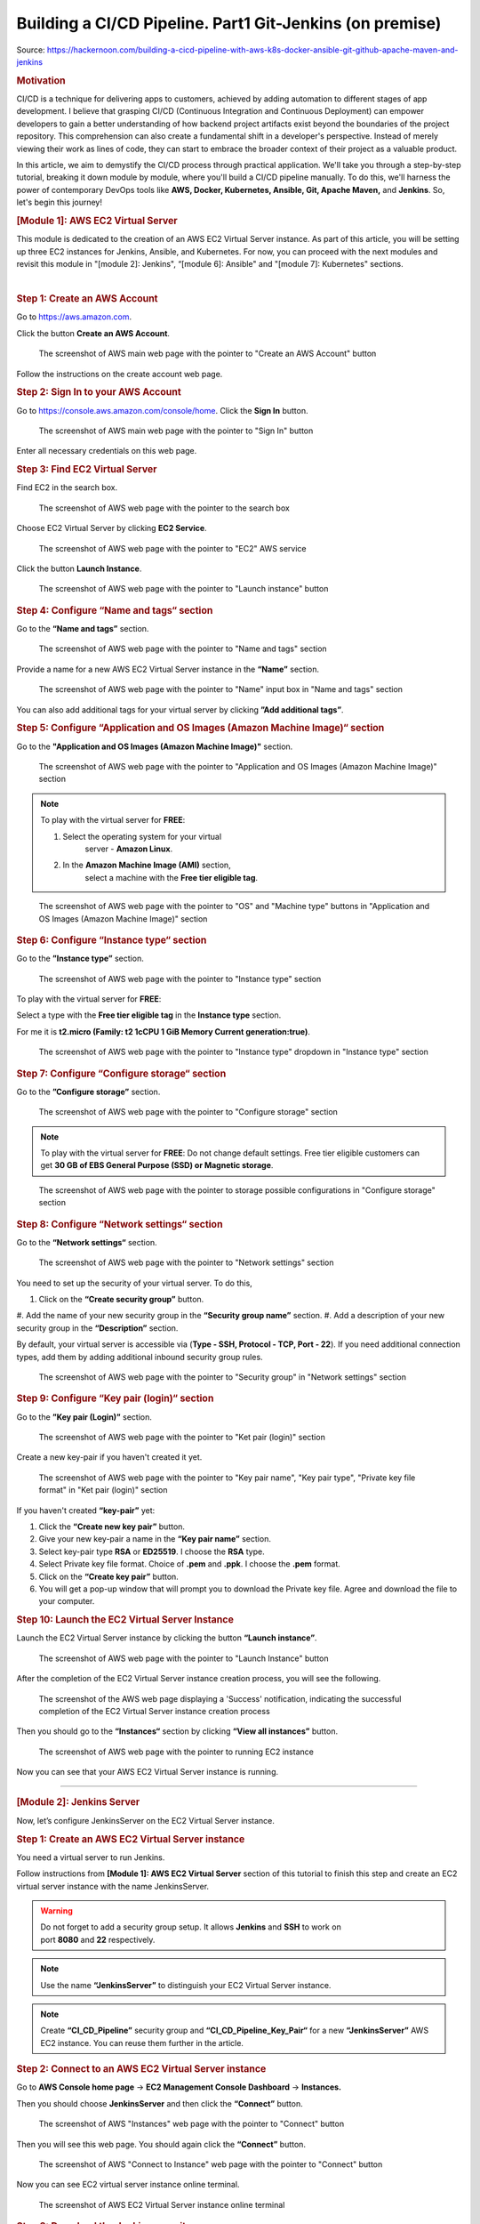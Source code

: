 =========================================================
Building a CI/CD Pipeline. Part1 Git-Jenkins (on premise)
=========================================================

Source: https://hackernoon.com/building-a-cicd-pipeline-with-aws-k8s-docker-ansible-git-github-apache-maven-and-jenkins


.. rubric:: **Motivation**
   :name: h-motivation

CI/CD is a technique for delivering apps to customers,
achieved by adding automation to different stages of
app development. I believe that grasping CI/CD
(Continuous Integration and Continuous Deployment) can
empower developers to gain a better understanding of
how backend project artifacts exist beyond the
boundaries of the project repository. This
comprehension can also create a fundamental shift in a
developer's perspective. Instead of merely viewing
their work as lines of code, they can start to embrace
the broader context of their project as a valuable
product.


In this article, we aim to demystify the CI/CD process
through practical application. We'll take you through
a step-by-step tutorial, breaking it down module by
module, where you'll build a CI/CD pipeline manually.
To do this, we'll harness the power of contemporary
DevOps tools like **AWS, Docker, Kubernetes, Ansible,
Git, Apache Maven,** and **Jenkins**. So, let's begin
this journey!


.. rubric:: **[Module 1]: AWS EC2 Virtual Server**
   :name: h-module-1-aws-ec-2-virtual-server

This module is dedicated to the creation of an AWS EC2
Virtual Server instance. As part of this article, you
will be setting up three EC2 instances for Jenkins,
Ansible, and Kubernetes. For now, you can proceed with
the next modules and revisit this module in "[module
2]: Jenkins", “[module 6]: Ansible" and "[module 7]:
Kubernetes" sections.

| 

.. rubric:: **Step 1: Create an AWS Account**
   :name: h-step-1-create-an-aws-account

Go to https://aws.amazon.com.

Click the button **Create an AWS Account**.

.. figure:: media/CICD-by-Zufar/CICD-by-Zufar-1.png
    :scale: 50 %
    
    The screenshot of AWS main web page with the
    pointer to "Create an AWS Account" button

Follow the instructions on the create account web
page.

.. rubric:: **Step 2: Sign In to your AWS Account**
   :name: h-step-2-sign-in-to-your-aws-account
    
Go to https://console.aws.amazon.com/console/home.
Click the **Sign In** button.

.. figure:: media/CICD-by-Zufar/CICD-by-Zufar-2.png
    :scale: 50 %

    The screenshot of AWS main web page with the
    pointer to "Sign In" button

Enter all necessary credentials on this web page.

.. rubric:: **Step 3: Find EC2 Virtual Server**
    :name: h-step-3-find-ec-2-virtual-server
    
Find EC2 in the search box.

.. figure:: media/CICD-by-Zufar/CICD-by-Zufar-3.png
    :scale: 50 %

    The screenshot of AWS web page with the pointer to
    the search box

Choose EC2 Virtual Server by clicking **EC2 Service**.

.. figure:: media/CICD-by-Zufar/CICD-by-Zufar-4.png
    :scale: 50 %

    The screenshot of AWS web page with the pointer to
    "EC2" AWS service

Click the button **Launch Instance**.

.. figure:: media/CICD-by-Zufar/CICD-by-Zufar-5.png
    :scale: 50 %

    The screenshot of AWS web page with the pointer to
    "Launch instance" button


.. rubric:: **Step 4: Configure “Name and tags“
    section**
    :name: h-step-4-configure-name-and-tags-section

Go to the **“Name and tags”** section.

.. figure:: media/CICD-by-Zufar/CICD-by-Zufar-6.png
    :scale: 50 %

    The screenshot of AWS web page with the pointer to
    "Name and tags" section

Provide a name for a new AWS EC2 Virtual Server
instance in the **“Name”** section.

.. figure:: media/CICD-by-Zufar/CICD-by-Zufar-7.png
    :scale: 50 %

    The screenshot of AWS web page with the pointer to
    "Name" input box in "Name and tags" section

You can also add additional tags for your virtual
server by clicking **”Add additional tags”**.


.. rubric:: **Step 5: Configure “Application and OS
    Images (Amazon Machine Image)“ section**
    :name: h-step-5-configure-application-and-os-images-amazon-machine-image-section

Go to the **"Application and OS Images (Amazon Machine
Image)"** section.

.. figure:: media/CICD-by-Zufar/CICD-by-Zufar-8.png
    :scale: 50 %

    The screenshot of AWS web page with the pointer to
    "Application and OS Images (Amazon Machine Image)"
    section

.. note::
    To play with the virtual server for **FREE**:

    #. Select the operating system for your virtual
        server - **Amazon Linux**.
    #. In the **Amazon Machine Image (AMI)** section,
        select a machine with the **Free tier eligible
        tag**.

.. figure:: media/CICD-by-Zufar/CICD-by-Zufar-9.png
    :scale: 50 %

    The screenshot of AWS web page with the pointer to
    "OS" and "Machine type" buttons in "Application and
    OS Images (Amazon Machine Image)" section


.. rubric:: **Step 6: Configure “Instance type“
    section**
    :name: h-step-6-configure-instance-type-section

Go to the **”Instance type”** section.

.. figure:: media/CICD-by-Zufar/CICD-by-Zufar-10.png
    :scale: 50 %

    The screenshot of AWS web page with the pointer to
    "Instance type" section

To play with the virtual server for **FREE**:

Select a type with the **Free tier eligible
tag** in the **Instance type** section.

For me it is **t2.micro (Family: t2 1cCPU 1 GiB
Memory Current generation:true)**.

.. figure:: media/CICD-by-Zufar/CICD-by-Zufar-11.png
    :scale: 50 %

    The screenshot of AWS web page with the pointer to
    "Instance type" dropdown in "Instance type" section

.. rubric:: **Step 7: Configure “Configure storage“
    section**
    :name: h-step-7-configure-configure-storage-section

Go to the **”Configure storage”** section.

.. figure:: media/CICD-by-Zufar/CICD-by-Zufar-12.png
    :scale: 50 %

    The screenshot of AWS web page with the pointer to
    "Configure storage" section

.. note::
    To play with the virtual server for **FREE**:
    Do not change default settings. Free tier eligible
    customers can get **30 GB of EBS General Purpose
    (SSD) or Magnetic storage**.

.. figure:: media/CICD-by-Zufar/CICD-by-Zufar-13.png
    :scale: 50 %

    The screenshot of AWS web page with the pointer to
    storage possible configurations in "Configure
    storage" section

.. rubric:: **Step 8: Configure “Network settings“
    section**
    :name: h-step-8-configure-network-settings-section

Go to the **“Network settings“** section.

.. figure:: media/CICD-by-Zufar/CICD-by-Zufar-14.png
    :scale: 50 %

    The screenshot of AWS web page with the pointer to
    "Network settings" section

You need to set up the security of your virtual
server. To do this,

#. Click on the **“Create security group”** button.
#. Add the name of your new security group in
the **“Security group name”** section.
#. Add a description of your new security group in
the **“Description”** section.

By default, your virtual server is accessible via
(**Type - SSH, Protocol - TCP, Port - 22**). If you
need additional connection types, add them by adding
additional inbound security group rules.    

.. figure:: media/CICD-by-Zufar/CICD-by-Zufar-15.png
    :scale: 50 %

    The screenshot of AWS web page with the pointer to
    "Security group" in "Network settings" section

.. rubric:: **Step 9: Configure “Key pair (login)“
   section**
   :name: h-step-9-configure-key-pair-login-section

Go to the **”Key pair (Login)”** section.

.. figure:: media/CICD-by-Zufar/CICD-by-Zufar-16.png

    The screenshot of AWS web page with the pointer to
    "Ket pair (login)" section

Create a new key-pair if you haven't created it yet.

.. figure:: media/CICD-by-Zufar/CICD-by-Zufar-17.png
    :scale: 50 %

    The screenshot of AWS web page with the pointer to
    "Key pair name", "Key pair type", "Private key file
    format" in "Ket pair (login)" section

If you haven't created **“key-pair”** yet:

#. Click the **“Create new key pair”** button.
#. Give your new key-pair a name in the **“Key pair
   name”** section.
#. Select key-pair type **RSA** or **ED25519**. I
   choose the **RSA** type.
#. Select Private key file format. Choice
   of **.pem** and **.ppk**. I choose
   the **.pem** format.
#. Click on the **“Create key pair”** button.
#. You will get a pop-up window that will prompt you
   to download the Private key file. Agree and
   download the file to your computer.

.. rubric:: **Step 10: Launch the EC2 Virtual Server
   Instance**
   :name: h-step-10-launch-the-ec-2-virtual-server-instance

Launch the EC2 Virtual Server instance by clicking the
button **“Launch instance”**.

.. figure:: media/CICD-by-Zufar/CICD-by-Zufar-18.png
    :scale: 50 %

    The screenshot of AWS web page with the pointer to
    "Launch Instance" button

After the completion of the EC2 Virtual Server
instance creation process, you will see the following.

.. figure:: media/CICD-by-Zufar/CICD-by-Zufar-19.png
    :scale: 50 %

    The screenshot of the AWS web page displaying a
    'Success' notification, indicating the successful
    completion of the EC2 Virtual Server instance
    creation process

Then you should go to the **“Instances“** section by
clicking **“View all instances”** button.

.. figure:: media/CICD-by-Zufar/CICD-by-Zufar-20.png
    :scale: 50 %

    The screenshot of AWS web page with the pointer to
    running EC2 instance

Now you can see that your AWS EC2 Virtual Server
instance is running.

--------------

.. rubric:: **[Module 2]: Jenkins Server**
   :name: h-module-2-jenkins-server

Now, let’s configure JenkinsServer on the EC2 Virtual
Server instance.

.. rubric:: **Step 1: Create an AWS EC2 Virtual Server
   instance**
   :name: h-step-1-create-an-aws-ec-2-virtual-server-instance

You need a virtual server to run Jenkins.

Follow instructions from **[Module 1]: AWS EC2 Virtual
Server** section of this tutorial to finish this step
and create an EC2 virtual server instance with the
name JenkinsServer.

.. warning::
   Do not forget to add a security group setup. It
   allows **Jenkins** and **SSH** to work on
   port **8080** and **22** respectively.

.. note::
   Use the name **“JenkinsServer”** to distinguish
   your EC2 Virtual Server instance.

.. note::
   Create **“CI_CD_Pipeline”** security group
   and **“CI_CD_Pipeline_Key_Pair“** for a
   new **“JenkinsServer”** AWS EC2 instance. You can
   reuse them further in the article.

.. rubric:: **Step 2: Connect to an AWS EC2 Virtual
   Server instance**
   :name: h-step-2-connect-to-an-aws-ec-2-virtual-server-instance

Go to **AWS Console home page** → **EC2 Management
Console Dashboard** → **Instances.**

Then you should choose **JenkinsServer** and then
click the **“Connect”** button.

.. figure:: media/CICD-by-Zufar/CICD-by-Zufar-21.png
    :scale: 50 %

    The screenshot of AWS "Instances" web page with the
    pointer to "Connect" button


Then you will see this web page. You should again
click the **“Connect”** button.

.. figure:: media/CICD-by-Zufar/CICD-by-Zufar-22.png
    :scale: 50 %

    The screenshot of AWS "Connect to Instance" web
    page with the pointer to "Connect" button


Now you can see EC2 virtual server instance online
terminal.

.. figure:: media/CICD-by-Zufar/CICD-by-Zufar-23.png
    :scale: 50 %

    The screenshot of AWS EC2 Virtual Server instance
    online terminal

.. rubric:: **Step 3: Download the Jenkins
   repository**
   :name: h-step-3-download-the-jenkins-repository

Now you need to download Jenkins on your EC2 virtual
server instance.

Follow these instructions:

#. Go to Jenkins
   download `webpage <https://www.jenkins.io/download>`__.

#. You can see Stable (LTS) and Regular releases
   (Weekly) options. Choose `Red
   Hat/Fedora/Alma/Rocky/CentOS <https://pkg.jenkins.io/redhat-stable>`__\ LTS
   option.

You will see this web page.

.. figure:: media/CICD-by-Zufar/CICD-by-Zufar-24.png
    :scale: 50 %

    The screenshot of Jenkins download web page

3. Copy **“sudo get..”** command and execute it to
   download Jenkins files from the Jenkins repository
   on the Internet and save them to the specified
   location on your EC2 virtual server instance.

.. code:: bash

   sudo wget -O /etc/yum.repos.d/jenkins.repo https://pkg.jenkins.io/redhat-stable/jenkins.repo

Now Jenkins is downloaded.


.. rubric:: **Step 4: Import Jenkins key**
   :name: h-step-4-import-jenkins-key

To finish the Jenkins installation, we need to import
the Jenkins key.

To import the Jenkins key we need to copy the **“sudo
rpm..”** command and execute it.

.. code:: bash

   sudo rpm --import https://pkg.jenkins.io/redhat-stable/jenkins.io-2023.key

.. container:: notice notice-info

   This way **“rpm”** package manager can verify that
   the Jenkins packages you install are exactly the
   ones published by the Jenkins project, and that
   they haven't been tampered with or corrupted.

.. rubric:: **Step 5: Install Java**
   :name: h-step-5-install-java

To run Jenkins, we need to install **Java** on our EC2
virtual server instance.

To install **Java**, use this command.

| 

.. code:: bash

   sudo amazon-linux-extras install java-openjdk11 -y

| 

Verify whether
**Java**
was installed correctly using this command:

.. code:: bash

   java -version

You will see something like that.

.. figure:: media/CICD-by-Zufar/CICD-by-Zufar-25.png
    :scale: 50 %

    The screenshot of AWS EC2 Virtual Server instance
    online terminal with installed JDK 11

.. rubric:: **Step 6: Install fontconfig**
   :name: h-step-6-install-fontconfig

To run Jenkins, you need to install **fontconfig** on
our EC2 virtual server instance.

Use this command.

.. code:: bash

   sudo yum install fontconfig java-11-openjdk -y

.. note::

   Fontconfig is a library designed to provide
   system-wide font configuration, customization and
   application access. It's required by Jenkins
   because Jenkins has features that render fonts.

.. rubric:: **Step 7: Install Jenkins**
   :name: h-step-7-install-jenkins

In earlier steps, you configured your EC2 virtual
server instance to use a specific Jenkins repository
and then you imported the GPG key associated with this
repository. Now, you need to run the command that will
search all the repositories it knows about, including
the Jenkins one you added, to find the Jenkins
package. Once it finds the Jenkins package in the
Jenkins repository, it will download and install it.

Let’s run this command.

.. code:: bash

   sudo yum install jenkins -y

.. rubric:: **Step 8: Start Jenkins**
   :name: h-step-8-start-jenkins

You can start Jenkins using this command.

.. code:: bash

   sudo systemctl start jenkins

To check that Jenkins is running use this command.

.. code:: bash

   sudo systemctl status jenkins

You will see the output as it is on the screenshot
below:

.. figure:: media/CICD-by-Zufar/CICD-by-Zufar-26.png
    :scale: 50 %

    The screenshot of AWS EC2 Virtual Server instance
    online terminal with installed Jenkins

Jenkins should now be up and running.

.. rubric:: **Step 9: Access Jenkins**
   :name: h-step-9-access-jenkins

To access the Jenkins application, open any web
browser and enter your EC2 instance’s public IP
address or domain name followed by port 8080.

.. code:: bash

   http://<your-ec2-ip>:8080

The first time you access Jenkins, it will be locked
with an autogenerated password.

.. figure:: media/CICD-by-Zufar/CICD-by-Zufar-27.png
    :scale: 50 %

    The screenshot of Jenkins installed on AWS EC2
    Virtual Server with the pointer to Administrator
    password

You need to display this password using the following
command.

.. code:: bash

   sudo cat /var/lib/jenkins/secrets/initialAdminPassword

Copy this password, return to your browser, paste it
into the Administrator password field, and click
"Continue".

Then you will be able to see this web page.

.. figure:: media/CICD-by-Zufar/CICD-by-Zufar-28.png
    :scale: 50 %

    The screenshot of Jenkins installed on AWS EC2
    Virtual Server with the pointer to "Customize
    Jenkins" web page

Now, you can use your Jenkins Server.

.. rubric:: **Step 10: Create new Jenkins pipeline**
   :name: h-step-10-create-new-jenkins-pipeline

Now, as Jenkins is working fine, you can start
creating the Jenkins pipeline. To create Jenkins
pipeline you need to create a new “Freestyle project”.
To create a new “Freestyle project” you need to go to
the Jenkins dashboard and click the **“New
Item”** button.

.. figure:: media/CICD-by-Zufar/CICD-by-Zufar-29.png
    :scale: 50 %

    The screenshot of Jenkins Dashboard web page with
    the pointer to "New Item" button

Enter the name of the Github “Freestyle project”
(“pipeline” name is going to be used further) and then
click the button **“OK”**.

.. figure:: media/CICD-by-Zufar/CICD-by-Zufar-30.png
    :scale: 50 %

    The screenshot of Jenkins New Item web page with
    the pointer to "Item name" item box

Then provide the **Description** of the pipeline.

.. figure:: media/CICD-by-Zufar/CICD-by-Zufar-31.png
    :scale: 50 %

    The screenshot of Jenkins Job configuration web
    page with the pointer to "Description" input box

Then click the button “Apply” and “Save”. After that,
it means you created the fundament of the pipeline
which is going to be built in this tutorial.

.. rubric:: **[Module 3]: Git and Github**
   :name: h-module-3-git-and-github

Now as Jenkins is running on AWS EC2 Virtual Server
instance, you can configure Git with the pipeline.

.. container:: notice notice-info

   Git is a `free and open
   source <https://git-scm.com/about/free-and-open-source>`__ distributed
   version control system (VCS) designed to help
   software teams keep track of every modification to
   the code in a special kind of database. If a
   mistake is made, developers can turn back the clock
   and compare earlier versions of the code to help
   fix the mistake while minimizing disruption to all
   team members. VCS is especially useful
   for `DevOps <https://www.atlassian.com/devops/what-is-devops>`__ teams
   since they help them to reduce development time and
   increase successful deployments [1].

Git as the most popular version control system enables
us to pull the latest code from your project Github
repository to your EC2 virtual server instance where
your Jenkins is installed.

.. rubric:: **Step 1: Install Git**
   :name: h-step-1-install-git

Use this command to install Git.

.. code:: bash

   sudo yum install git -y

Now verify Git is working, using this command.

.. code:: bash

   git --version

Now Git is working fine on EC2 Virtual Server
instance.

.. rubric:: **Step 2: Open Jenkins dashboard**
   :name: h-step-2-open-jenkins-dashboard

As Git is working fine on EC2 Virtual Server instance,
we can integrate Jenkins with Git now.

To start this integration let’s install Jenkins Github
plugin.

Go to Jenkins dashboard section.

.. figure:: media/CICD-by-Zufar/CICD-by-Zufar-32.png
    :scale: 50 %

    The screenshot of Jenkins dashboard

.. rubric:: **Step 3: Open Jenkins Plugin Manager**
   :name: h-step-3-open-jenkins-plugin-manager

Click the button **“Manage Jenkins”** and then click
the button **“Manage Plugins”**.

.. figure:: media/CICD-by-Zufar/CICD-by-Zufar-33.png
    :scale: 50 %

    The screenshot of Jenkins dashboard with the
    pointer to "Manage Plugins" button


.. rubric:: **Step 4: Find Github Jenkins plugin**
   :name: h-step-4-find-github-jenkins-plugin

Click the button **“Available plugins”**.

.. figure:: media/CICD-by-Zufar/CICD-by-Zufar-34.png
    :scale: 50 %

    The screenshot of Jenkins Plugin Manager web page
    with the pointer to "Available plugins" button

Find the **Github** plugin Search box.

.. figure:: media/CICD-by-Zufar/CICD-by-Zufar-35.png
    :scale: 50 %

    The screenshot of Jenkins Plugin Manager web page
    with the pointer to "Github" plugin

Select **Github** plugin.

.. rubric:: **Step 5: Install Github Jenkins plugin**
   :name: h-step-5-install-github-jenkins-plugin

Select **Github** plugin. And then click the
button **“Install without restart”**.

.. figure:: media/CICD-by-Zufar/CICD-by-Zufar-36.png
    :scale: 50 %

    The screenshot of Jenkins Plugin Manager web page
    with the pointer to "Install without restart"
    button

Wait for the end of the Github plugin downloading.

.. figure:: media/CICD-by-Zufar/CICD-by-Zufar-37.png
    :scale: 50 %

    The screenshot of Jenkins Plugin Manager web page
    with the downloading Github plugin

Yes! The Jenkins Github plugin is installed.

.. rubric:: **Step 6: Configure Github Jenkins
   Plugin**
   :name: h-step-6-configure-github-jenkins-plugin

Now as the GitHub Jenkins plugin is installed, you can
configure this plugin to integrate Jenkins with Git
finally. To do that you need to return to the main
page by clicking the button “Go back to the top page”.

.. figure:: media/CICD-by-Zufar/CICD-by-Zufar-38.png
    :scale: 50 %

    The screenshot of Jenkins Plugin Manager web page
    with the pointer to "Go back to the top page"
    button

Then on the main page, you need to click the
button **“Manage Jenkins”** and then click the
button **“Global tool configuration”**.

.. figure:: media/CICD-by-Zufar/CICD-by-Zufar-39.png
    :scale: 50 %

    The screenshot of Jenkins Plugin Manager web page
    with the pointer to "Global tool configuration"
    button

Then on the Global Tool Configuration web page you
should go to the Git section.

.. figure:: media/CICD-by-Zufar/CICD-by-Zufar-40.png
    :scale: 50 %

    The screenshot of Jenkins Global Tool Configuration
    web page with the pointer to "Name" and "Path to
    Git executable" input boxes

In the Git section, you need to configure Git by
providing the name and path to Git on the computer.

Then click the
**“Apply”** and **“Save”** buttons**.*\*

Here, you have finished configuring the Jenkins Github
plugin.

.. rubric:: **Step 7: Integrate Git into the
   pipeline**
   :name: h-step-7-integrate-git-into-the-pipeline

Now, as the Jenkins Github plugin is installed and
configured, you're now able to utilize this plugin
within your pipeline. This will allow your pipeline
which you created in module 2 to pull your project
code from the specified GitHub repository.

Well, to integrate this plugin into your pipeline you
need to go to the Source Code Management section and
choose Git in your pipeline. Then you need to provide
your project repository URL. If your project
repository is public on Github, you do not need to
provide credentials. If the project repository is
private on Github, you need to provide credentials.

.. figure:: media/CICD-by-Zufar/CICD-by-Zufar-41.png
    :scale: 50 %

    The screenshot of Jenkins Job configuration web
    page with "Source Code Management" settings

You can use my project with the next Repositiry
URL: `https://github.com/Sunagatov/Hello.git <https://github.com/Sunagatov/Hello.git>`__.

Just copy and paste it to the “\ **Repository
URL”** input. Then click the
**“Apply”** and **“Save”** buttons to finish the
integration Git with the pipeline.

.. rubric:: **Step 8: Test Git integrated into the
   pipeline**
   :name: h-step-8-test-git-integrated-into-the-pipeline

Now you can use your updated pipeline to pull a
project from Github. To do that you need to click
the **“Build Now”**button. As a result, you will see a
successful build in the build history.

.. figure:: media/CICD-by-Zufar/CICD-by-Zufar-42.png
    :scale: 50 %

    The screenshot of Jenkins web page with pointers to
    "Build Now" button and "Build History" section

Open the first build from the build history.

.. figure:: media/CICD-by-Zufar/CICD-by-Zufar-43.png
    :scale: 50 %

    The screenshot of Jenkins Pull_Code_From_Github_Job
    with successful job result

Now you can see the successful job result of the first
build. If you open your AWS EC2 terminal. You can
check that the pipeline works well.

Just use this command.

.. code:: bash

   cd /var/lib/jenkins/workspace/{your pipeline name}

This way you can see that your project from Github was
pulled to your AWS EC2 virtual server instance.

.. figure:: media/CICD-by-Zufar/CICD-by-Zufar-44.png
    :scale: 50 %

    The screenshot of Github project downloaded into
    EC2 instance terminal

.. rubric:: **[Module 4]: Apache Maven**
   :name: h-module-4-apache-maven

.. note::

   **Apache Maven** is a widely used build automation
   and project management tool in software
   development. It streamlines the process of
   compiling, testing, and packaging code by managing
   project dependencies and providing a consistent
   build lifecycle. Maven employs XML-based
   configuration files (POM files) to define project
   structure, dependencies, and tasks, enabling
   developers to efficiently manage and deploy complex
   software projects.

Now that you have integrated Git into the pipeline,
you can enhance the pipeline further by incorporating
Apache Maven which enables you to build, test, and
package your project. To do that you need to install
Apache Maven on your AWS EC2 Virtual Server instance
where Jenkins and Git were installed.

.. rubric:: **Step 1: Download Apache Maven**
   :name: h-step-1-download-apache-maven

To download Apache Maven go to the
**“/opt”** directory.

.. code:: bash

   cd /opt

And then use this command.

.. code:: bash

   sudo wget https://dlcdn.apache.org/maven/maven-3/3.9.4/binaries/apache-maven-3.9.4-bin.tar.gz

This command will download the latest official Apache
Maven (check the latest version on the official Apache
Maven website). To find the latest official Apache
Maven release, use the
link `https://maven.apache.org/download.cgi <https://maven.apache.org/download.cgi>`__.


.. rubric:: **Step 2: Extract Apache Maven from the
   archive**
   :name: h-step-2-extract-apache-maven-from-the-archive

Use this command, to extract Apache Maven from the
downloaded archive:

.. code:: bash

   sudo tar -xvzf apache-maven-*.tar.gz

.. rubric:: **Step 3: Add JAVA_HOME and M2_HOME**
   :name: h-step-3-add-java-home-and-m-2-home

Move to the root folder using this command.

.. code:: bash

   cd ~

Edit **.bash_profile** file using this command.

.. code:: bash

   vi .bash_profile

Add **JAVA_HOME** and M2_HOME variables.

Assign the path to JDK11 for **JAVA_HOME** and path to
the maven directory for **M2_HOME** variable.

To find JDK path, use this command.

.. code:: bash

   sudo find / -name java

.. figure:: media/CICD-by-Zufar/CICD-by-Zufar-45.png
    :scale: 50 %

    The screenshot of AWS EC2 Virtual Server instance
    terminal web page with .bash_profile file

.. note::

   **How to use VIM**

   -  To **edit** the file press the keyboard
      button **“ I “** to insert data.
   -  To **save** the file press the keyboard button “
      esc “ and enter “:w“.
   -  To **exit** from the file press the keyboard
      button **“ esc “** and enter **“:q”**.

Save the changes.

Then, execute this command to refresh system
variables.

.. code:: bash

   source .bash_profile

To verify **$PATH**, use this command.

.. code:: bash

   echo $PATH

To verify **Apache Maven**, use this command.

.. code:: bash

   mvn -v

If you have done everything correctly, you will be
able to view the version of Apache Maven.

.. figure:: media/CICD-by-Zufar/CICD-by-Zufar-46.png
    :scale: 50 %

    The screenshot of AWS EC2 Virtual Server instance
    terminal web page with the version of Apache Maven

.. rubric:: **Step 4: Install Apache Maven Jenkins
   plugin**
   :name: h-step-4-install-apache-maven-jenkins-plugin

Since Apache Maven can be used on an EC2 instance, you
can install the Apache Maven plugin to integrate it
with the pipeline.

**To achieve this, follow these steps:**

#. Navigate to **“Dashboard“** **→ “Manage Jenkins“ →
   “Manage Plugins“ → “Available”.**
#. In the search box, enter **“Maven”**.
#. Choose **“Maven Integration”** plugin.

.. figure:: media/CICD-by-Zufar/CICD-by-Zufar-47.png
    :scale: 50 %

    The screenshot of Jenkins installed on AWS EC2
    Virtual Server with the pointer to Maven plugin

Wait for the end of the downloading process.

And then click the button **“Go back to the top
page”**.

.. figure:: media/CICD-by-Zufar/CICD-by-Zufar-48.png
    :scale: 50 %

    The screenshot of Jenkins installed on AWS EC2
    Virtual Server with the pointer to Maven plugin
    downloading process

.. rubric:: **Step 5: Configure Apache Maven Jenkins
   plugin**
   :name: h-step-5-configure-apache-maven-jenkins-plugin

With the successful installation of the Apache Maven
Jenkins plugin, you are now able to utilize this
plugin within the pipeline which you created and
updated in modules 2 and 3.

**To do so, follow these steps:**

#. Go to **“Dashboard“** **→ “Manage Jenkins“ →
   “Global Tool Coonfiguration“ → “JDK”**
#. Click the button **“Add JDK”.**
#. Uncheck **“Install automatically”.**

.. figure:: media/CICD-by-Zufar/CICD-by-Zufar-49.png
    :scale: 50 %

    The screenshot of Jenkins installed on AWS EC2
    Virtual Server with the pointer to JDK
    configuration

Then go to **“Maven”** section. Click the
button **“Add Maven”**. Uncheck **“Install
automatically”.**

Then add **name** and **MAVEN_HOME** path.

.. figure:: media/CICD-by-Zufar/CICD-by-Zufar-50.png
    :scale: 50 %

    The screenshot of Jenkins installed on AWS EC2
    Virtual Server with the pointer to Apache Maven
    configuration

Click the **“Apply”** and **“Save”** buttons.

Here, you have finished configuring the Apache Maven
Jenkins plugin.

.. rubric:: **Step 6: Integrate Apache Maven into the
   pipeline**
   :name: h-step-6-integrate-apache-maven-into-the-pipeline

Now as the Apache Maven GitHub plugin is installed and
configured, you're now able to utilize Apache Maven
within your pipeline. This will allow your pipeline
which you created in the “[module 2]: Jenkins Server”
to build your project code to create a jar artifact.

**To integrate Apache Maven into the pipeline you need
to follow these steps:**

#. Navigate to **“Dashboard“** **→ “CI_CD_Pipeline“ →
   “Configure“ → “Build Steps”.**
#. Click **“Add build step”** button.
#. Choose **“Invoke top-level Maven targets”** option.
#. Choose **“Apache-Maven”** as **“Maven Version”.**
#. Add **“clean package”** command
   to **“Goals”** input.
#. Click **“Advanced“** button.
#. Add “pom.xml” to **“POM”** input.

.. figure:: media/CICD-by-Zufar/CICD-by-Zufar-51.png
    :scale: 50 %

    The screenshot of "Build Steps" section in the
    pipeline configuration with pointers to "Apply" and
    "Save" buttons

Finally, you should
click **“Apply”** and **“Save”** buttons to finish the
integration of Apache Maven with the pipeline.

.. rubric:: **Step 7: Test Apache Maven integrated
   into the pipeline**
   :name: h-step-7-test-apache-maven-integrated-into-the-pipeline

Now you can use your updated pipeline to build your
Github project. To do that you need to click
the **“Build Now”**button. As a result, you will see a
successful job result in the build history.

If you open your AWS EC2 terminal. You can check that
the pipeline works well.

Just use this command.

.. code:: bash

   cd /var/lib/jenkins/workspace/{your pipeline name}/target

This way you can see the JAR artifact, indicating the
successful build of your project from GitHub.

End of part 1.